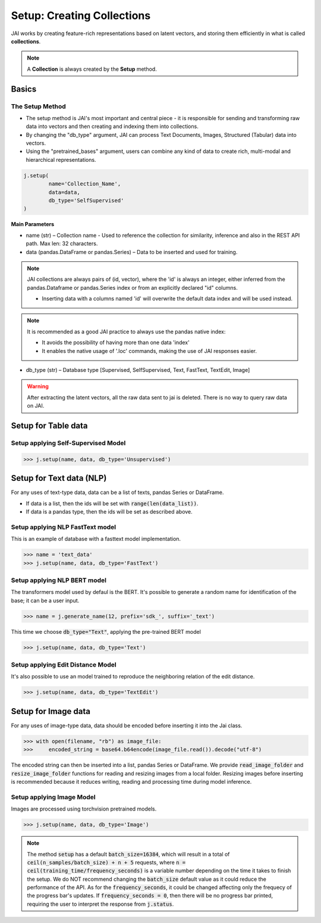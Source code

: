 ###########################
Setup: Creating Collections
###########################

JAI works by creating feature-rich representations based on latent vectors, and storing them efficiently in what is called **collections**.

.. note::
    A **Collection** is always created by the **Setup** method.

******
Basics
******

The Setup Method
================

* The setup method is JAI's most important and central piece - it is responsible for sending and transforming raw data into vectors and then creating and indexing them into collections.

* By changing the "db_type" argument, JAI can process Text Documents, Images, Structured (Tabular) data into vectors.

* Using the "pretrained_bases" argument, users can combine any kind of data to create rich, multi-modal and hierarchical representations.

.. code:: python

	j.setup(
		name='Collection_Name',
		data=data,
		db_type='SelfSupervised'
	)

**Main Parameters**

* name (str) – Collection name - Used to reference the collection for similarity, inference and also in the REST API path. Max len: 32 characters.

* data (pandas.DataFrame or pandas.Series) – Data to be inserted and used for training.
    
.. note::
    JAI collections are always pairs of (id, vector), where the 'id' is always an integer, either inferred from the pandas.Dataframe or pandas.Series index or from an explicitly declared "id" columns.

    * Inserting data with a columns named 'id' will overwrite the default data index and will be used instead.
 
.. note::
        It is recommended as a good JAI practice to always use the pandas native index:
        
        * It avoids the possibility of having more than one data 'index' 
        * It enables the native usage of '.loc' commands, making the use of JAI responses easier.

* db_type (str) – Database type [Supervised, SelfSupervised, Text, FastText, TextEdit, Image]


.. warning::
    After extracting the latent vectors, all the raw data sent to jai is deleted. There is no way to query raw data on JAI.

********************
Setup for Table data
********************

Setup applying Self-Supervised Model
====================================

.. code-block:: python

    >>> j.setup(name, data, db_type='Unsupervised')


*************************
Setup for Text data (NLP)
*************************

For any uses of text-type data, data can be a list of texts, pandas Series or DataFrame.

* If data is a list, then the ids will be set with :code:`range(len(data_list))`.
* If data is a pandas type, then the ids will be set as described above.

Setup applying NLP FastText model
=================================

This is an example of database with a fasttext model implementation. 

.. code-block:: python

    >>> name = 'text_data'
    >>> j.setup(name, data, db_type='FastText')

Setup applying NLP BERT model
=============================

The transformers model used by defaul is the BERT.
It's possible to generate a random name for identification of the base; it can be a user input.

.. code-block:: python

    >>> name = j.generate_name(12, prefix='sdk_', suffix='_text')

This time we choose :code:`db_type="Text"`, applying the pre-trained BERT model

.. code-block:: python

    >>> j.setup(name, data, db_type='Text')


Setup applying Edit Distance Model
==================================

It's also possible to use an model trained to reproduce the neighboring relation of the edit distance.

.. code-block:: python

    >>> j.setup(name, data, db_type='TextEdit')


********************
Setup for Image data
********************

For any uses of image-type data, data should be encoded before inserting it into the Jai class.

.. code-block:: python

    >>> with open(filename, "rb") as image_file:
    >>>     encoded_string = base64.b64encode(image_file.read()).decode("utf-8")

The encoded string can then be inserted into a list, pandas Series or DataFrame.
We provide :code:`read_image_folder` and :code:`resize_image_folder` functions for reading and resizing images from a local folder.
Resizing images before inserting is recommended because it reduces writing, reading and processing time during model inference.

Setup applying Image Model
==========================

Images are processed using torchvision pretrained models.

.. code-block:: python

    >>> j.setup(name, data, db_type='Image')

.. note::
    The method :code:`setup` has a default :code:`batch_size=16384`, which will result in a total of :code:`ceil(n_samples/batch_size) + n + 5` requests, where :code:`n = ceil(training_time/frequency_seconds)` is a variable number depending on the time it takes to finish the setup.
    We do NOT recommend changing the :code:`batch_size` default value as it could reduce the performance of the API. 
    As for the :code:`frequency_seconds`, it could be changed affecting only the frequecy of the progress bar's updates. If :code:`frequency_seconds = 0`, then there will be no progress bar printed, requiring the user to interpret the response from :code:`j.status`.